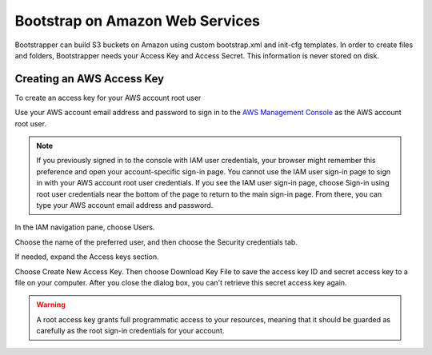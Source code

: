 Bootstrap on Amazon Web Services
================================

Bootstrapper can build S3 buckets on Amazon using custom bootstrap.xml and init-cfg templates. In order to
create files and folders, Bootstrapper needs your Access Key and Access Secret. This information is never stored on
disk.

Creating an AWS Access Key
---------------------------

To create an access key for your AWS account root user

Use your AWS account email address and password to sign in to the `AWS Management Console <https://console.aws.amazon.com/>`_ as the AWS account root user.

.. Note::
    If you previously signed in to the console with IAM user credentials, your browser might remember this preference and open your account-specific sign-in page. You cannot use the IAM user sign-in page to sign in with your AWS account root user credentials. If you see the IAM user sign-in page, choose Sign-in using root user credentials near the bottom of the page to return to the main sign-in page. From there, you can type your AWS account email address and password.

In the IAM navigation pane, choose Users.

Choose the name of the preferred user, and then choose the Security credentials tab.

If needed, expand the Access keys section.


Choose Create New Access Key. Then choose Download Key File to save the access key ID and secret access key to a file on your computer. After you close the dialog box, you can't retrieve this secret access key again.

.. Warning::
    A root access key grants full programmatic access to your resources, meaning that it should be guarded as carefully as the root sign-in credentials for your account.

